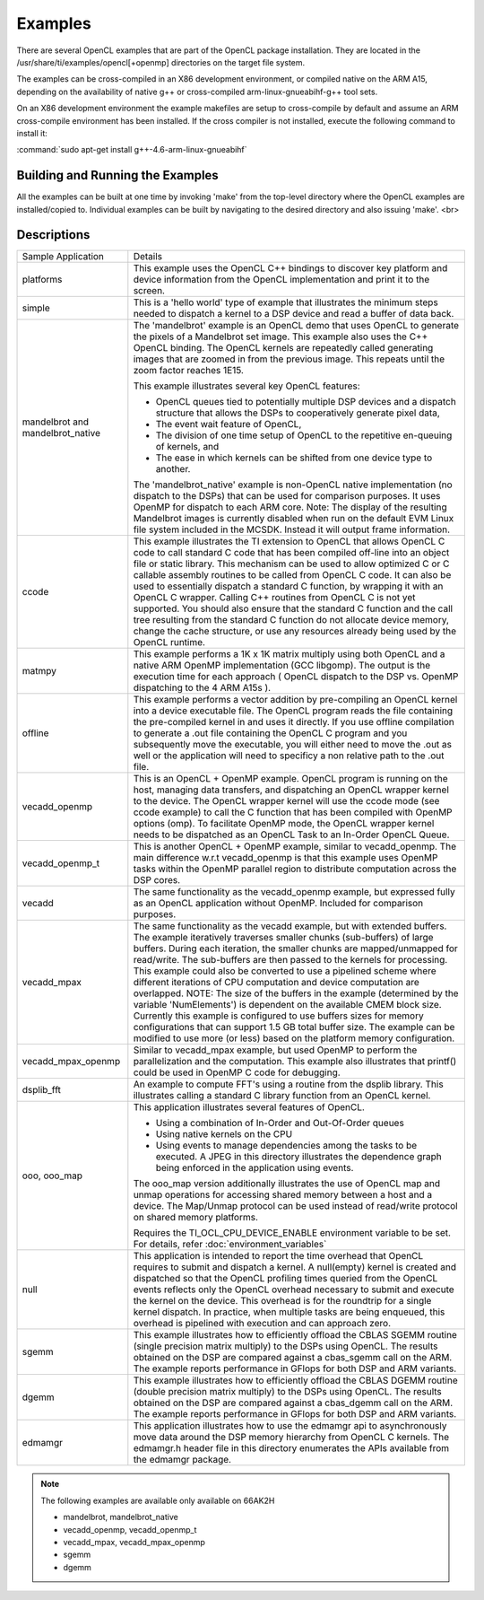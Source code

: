 Examples
********

There are several OpenCL examples that are part of the OpenCL package installation. They are located in the /usr/share/ti/examples/opencl[+openmp] directories on the target file system.

The examples can be cross-compiled in an X86 development environment, or compiled native on the ARM A15, depending on the availability of native g++ or cross-compiled arm-linux-gnueabihf-g++ tool sets.

On an X86 development environment the example makefiles are setup to cross-compile by default and assume an ARM cross-compile environment has been installed. If the cross compiler is not installed, execute the following command to install it:

:command:`sudo apt-get install g++-4.6-arm-linux-gnueabihf`


Building and Running the Examples
=================================

All the examples can be built at one time by invoking 'make' from the top-level directory where the OpenCL examples are installed/copied to. Individual examples can be built by navigating to the desired directory and also issuing 'make'.
<br>

Descriptions
============

+-------------------------+------------------------------------------------------------------------------------------------+
| Sample Application      | Details                                                                                        |
+-------------------------+------------------------------------------------------------------------------------------------+
| platforms               | This example uses the OpenCL C++ bindings to discover key platform and device information from |
|                         | the OpenCL implementation and print it to the screen.                                          |
+-------------------------+------------------------------------------------------------------------------------------------+
| simple                  | This is a 'hello world' type of example that illustrates the minimum steps needed to dispatch  |
|                         | a kernel to a DSP device and read a buffer of data back.                                       |
+-------------------------+------------------------------------------------------------------------------------------------+
| mandelbrot and          | The 'mandelbrot' example is an OpenCL demo that uses OpenCL to generate the pixels of a        |
| mandelbrot_native       | Mandelbrot set image. This example also uses the C++ OpenCL binding. The OpenCL kernels are    |
|                         | repeatedly called generating images that are zoomed in from the previous image. This repeats   |
|                         | until the zoom factor reaches 1E15.                                                            |
|                         |                                                                                                |
|                         | This example illustrates several key OpenCL features:                                          |
|                         |                                                                                                |
|                         | - OpenCL queues tied to potentially multiple DSP devices and a dispatch structure that allows  |
|                         |   the DSPs to cooperatively generate pixel data,                                               |
|                         | - The event wait feature of OpenCL,                                                            |
|                         | - The division of one time setup of OpenCL to the repetitive en-queuing of kernels, and        |
|                         | - The ease in which kernels can be shifted from one device type to another.                    |
|                         |                                                                                                |
|                         | The 'mandelbrot_native' example is non-OpenCL native implementation (no dispatch to the DSPs)  |
|                         | that can be used for comparison purposes. It uses OpenMP for dispatch to each ARM core.        |
|                         | Note: The display of the resulting Mandelbrot images is currently disabled when run on the     |
|                         | default EVM Linux file system included in the MCSDK. Instead it will output frame information. |
+-------------------------+------------------------------------------------------------------------------------------------+
| ccode                   | This example illustrates the TI extension to OpenCL that allows OpenCL C code to call standard |
|                         | C code that has been compiled off-line into an object file or static library. This mechanism   |
|                         | can be used to allow optimized C or C callable assembly routines to be called from OpenCL C    |
|                         | code. It can also be used to essentially dispatch a standard C function, by wrapping it with   |
|                         | an OpenCL C wrapper. Calling C++ routines from OpenCL C is not yet supported. You should also  |
|                         | ensure that the standard C function and the call tree resulting from the standard C function   |
|                         | do not allocate device memory, change the cache structure, or use any resources already being  |
|                         | used by the OpenCL runtime.                                                                    |
+-------------------------+------------------------------------------------------------------------------------------------+
| matmpy                  | This example performs a 1K x 1K matrix multiply using both OpenCL and a native ARM OpenMP      |
|                         | implementation (GCC libgomp). The output is the execution time for each approach               |
|                         | ( OpenCL dispatch to the DSP vs. OpenMP dispatching to the 4 ARM A15s ).                       |
+-------------------------+------------------------------------------------------------------------------------------------+
| offline                 | This example performs a vector addition by pre-compiling an OpenCL kernel into a device        |
|                         | executable file. The OpenCL program reads the file containing the pre-compiled kernel in and   |
|                         | uses it directly. If you use offline compilation to generate a .out file containing the        |
|                         | OpenCL C program and you subsequently move the executable, you will either need to move the    |
|                         | .out as well or the application will need to specificy a non relative path to the .out file.   |
+-------------------------+------------------------------------------------------------------------------------------------+
| vecadd_openmp           | This is an OpenCL + OpenMP example. OpenCL program is running on the host, managing data       |
|                         | transfers, and dispatching an OpenCL wrapper kernel to the device. The OpenCL wrapper kernel   |
|                         | will use the ccode mode (see ccode example) to call the C function that has been compiled with |
|                         | OpenMP options (omp). To facilitate OpenMP mode, the OpenCL wrapper kernel needs to be         |
|                         | dispatched as an OpenCL Task to an In-Order OpenCL Queue.                                      |
+-------------------------+------------------------------------------------------------------------------------------------+
| vecadd_openmp_t         | This is another OpenCL + OpenMP example, similar to vecadd_openmp. The main difference w.r.t   |
|                         | vecadd_openmp is that this example uses OpenMP tasks within the OpenMP parallel region to      |
|                         | distribute computation across the DSP cores.                                                   |
+-------------------------+------------------------------------------------------------------------------------------------+
| vecadd                  | The same functionality as the vecadd_openmp example, but expressed fully as an OpenCL          |
|                         | application without OpenMP. Included for comparison purposes.                                  |
+-------------------------+------------------------------------------------------------------------------------------------+
| vecadd_mpax             | The same functionality as the vecadd example, but with extended buffers. The example           |
|                         | iteratively traverses smaller chunks (sub-buffers) of large buffers. During each iteration,    |
|                         | the smaller chunks are mapped/unmapped for read/write. The sub-buffers are then passed to the  |
|                         | kernels for processing. This example could also be converted to use a pipelined scheme where   |
|                         | different iterations of CPU computation and device computation are overlapped. NOTE: The size  |
|                         | of the buffers in the example (determined by the variable 'NumElements') is dependent on the   |
|                         | available CMEM block size. Currently this example is configured to use buffers sizes for       |
|                         | memory configurations that can support 1.5 GB total buffer size. The example can be modified   |
|                         | to use more (or less) based on the platform memory configuration.                              |
+-------------------------+------------------------------------------------------------------------------------------------+
| vecadd_mpax_openmp      | Similar to vecadd_mpax example, but used OpenMP to perform the parallelization and the         |
|                         | computation. This example also illustrates that printf() could be used in OpenMP C code        |
|                         | for debugging.                                                                                 |
+-------------------------+------------------------------------------------------------------------------------------------+
| dsplib_fft              | An example to compute FFT's using a routine from the dsplib library. This illustrates calling  |
|                         | a standard C library function from an OpenCL kernel.                                           |
+-------------------------+------------------------------------------------------------------------------------------------+
| ooo, ooo_map            | This application illustrates several features of OpenCL.                                       |
|                         |                                                                                                |
|                         | - Using a combination of In-Order and Out-Of-Order queues                                      |
|                         | - Using native kernels on the CPU                                                              |
|                         | - Using events to manage dependencies among the tasks to be executed. A JPEG in this           |
|                         |   directory illustrates the dependence graph being enforced in the application using events.   |
|                         |                                                                                                |
|                         | The ooo_map version additionally illustrates the use of OpenCL map and unmap operations for    |
|                         | accessing shared memory between a host and a device. The Map/Unmap protocol can be used        |
|                         | instead of read/write protocol on shared memory platforms.                                     |
|                         |                                                                                                |
|                         | Requires the  TI_OCL_CPU_DEVICE_ENABLE environment variable to be set. For details, refer      |
|                         | :doc:`environment_variables`                                                                   |
+-------------------------+------------------------------------------------------------------------------------------------+
| null                    | This application is intended to report the time overhead that OpenCL requires to submit and    |
|                         | dispatch a kernel. A null(empty) kernel is created and dispatched so that the OpenCL profiling |
|                         | times queried from the OpenCL events reflects only the OpenCL overhead necessary to submit and |
|                         | execute the kernel on the device. This overhead is for the roundtrip for a single kernel       |
|                         | dispatch. In practice, when multiple tasks are being enqueued, this overhead is pipelined      |
|                         | with execution and can approach zero.                                                          |
+-------------------------+------------------------------------------------------------------------------------------------+
| sgemm                   | This example illustrates how to efficiently offload the CBLAS SGEMM routine (single precision  |
|                         | matrix multiply) to the DSPs using OpenCL. The results obtained on the DSP are compared        |
|                         | against a cbas_sgemm call on the ARM. The example reports performance in GFlops for both DSP   |
|                         | and ARM variants.                                                                              |
+-------------------------+------------------------------------------------------------------------------------------------+
| dgemm                   | This example illustrates how to efficiently offload the CBLAS DGEMM routine (double precision  |
|                         | matrix multiply) to the DSPs using OpenCL. The results obtained on the DSP are compared        |
|                         | against a cbas_dgemm call on the ARM. The example reports performance in GFlops for both       |
|                         | DSP and ARM variants.                                                                          |
+-------------------------+------------------------------------------------------------------------------------------------+
| edmamgr                 | This application illustrates how to use the edmamgr api to asynchronously move data around     |
|                         | the DSP memory hierarchy from OpenCL C kernels. The edmamgr.h header file in this directory    |
|                         | enumerates the APIs available from the edmamgr package.                                        |
+-------------------------+------------------------------------------------------------------------------------------------+

.. note:: 

   The following examples are available only available on 66AK2H

   * mandelbrot, mandelbrot_native
   * vecadd_openmp, vecadd_openmp_t
   * vecadd_mpax, vecadd_mpax_openmp
   * sgemm
   * dgemm


